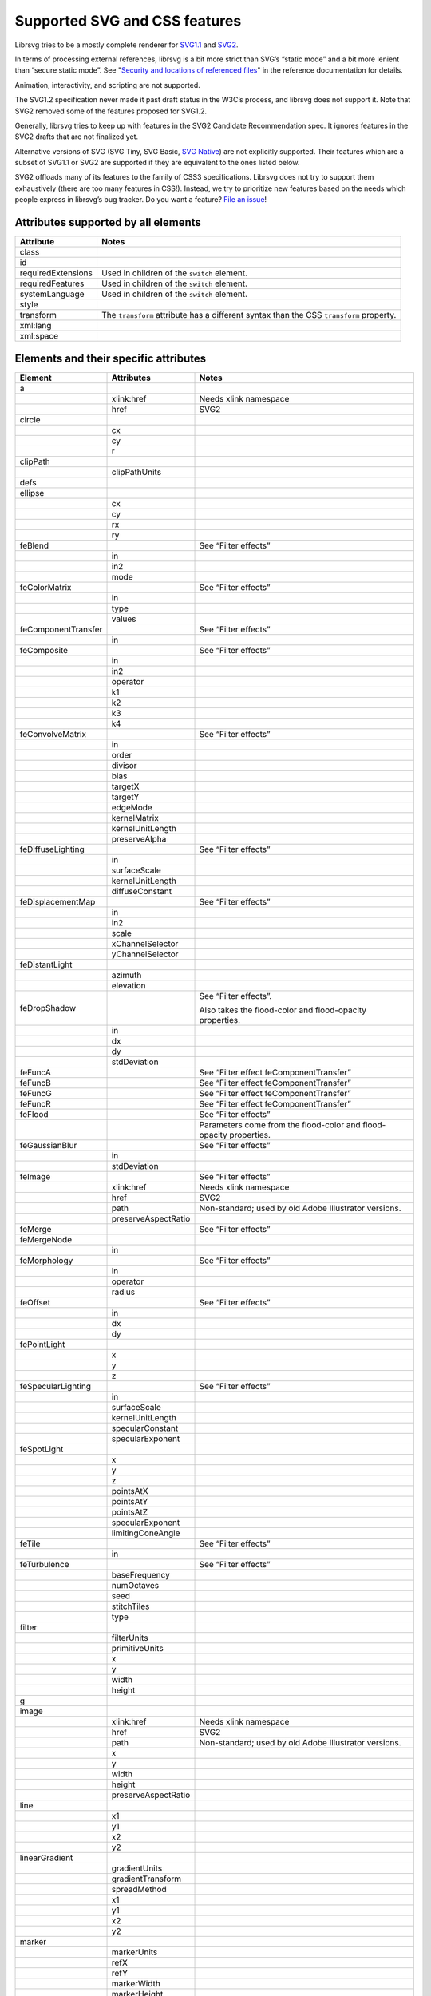 Supported SVG and CSS features
==============================

Librsvg tries to be a mostly complete renderer for `SVG1.1
<https://www.w3.org/TR/SVG11/>`_ and `SVG2
<https://www.w3.org/TR/SVG2/>`_.

In terms of processing external references, librsvg is a bit more
strict than SVG’s “static mode” and a bit more lenient than “secure
static mode”. See "`Security and locations of referenced files
<https://gnome.pages.gitlab.gnome.org/librsvg/Rsvg-2.0/class.Handle.html#security-and-locations-of-referenced-files>`_"
in the reference documentation for details.

Animation, interactivity, and scripting are not supported.

The SVG1.2 specification never made it past draft status in the W3C’s
process, and librsvg does not support it. Note that SVG2 removed some of
the features proposed for SVG1.2.

Generally, librsvg tries to keep up with features in the SVG2 Candidate
Recommendation spec. It ignores features in the SVG2 drafts that are not
finalized yet.

Alternative versions of SVG (SVG Tiny, SVG Basic, `SVG
Native <https://gitlab.gnome.org/GNOME/librsvg/-/issues/689>`__) are not
explicitly supported. Their features which are a subset of SVG1.1 or
SVG2 are supported if they are equivalent to the ones listed below.

SVG2 offloads many of its features to the family of CSS3 specifications.
Librsvg does not try to support them exhaustively (there are too many
features in CSS!). Instead, we try to prioritize new features based on
the needs which people express in librsvg’s bug tracker. Do you want a
feature? `File an
issue <https://gitlab.gnome.org/GNOME/librsvg/issues>`__!

Attributes supported by all elements
------------------------------------

+-----------------------------------+-----------------------------------+
| Attribute                         | Notes                             |
+===================================+===================================+
| class                             |                                   |
+-----------------------------------+-----------------------------------+
| id                                |                                   |
+-----------------------------------+-----------------------------------+
| requiredExtensions                | Used in children of the           |
|                                   | ``switch`` element.               |
+-----------------------------------+-----------------------------------+
| requiredFeatures                  | Used in children of the           |
|                                   | ``switch`` element.               |
+-----------------------------------+-----------------------------------+
| systemLanguage                    | Used in children of the           |
|                                   | ``switch`` element.               |
+-----------------------------------+-----------------------------------+
| style                             |                                   |
+-----------------------------------+-----------------------------------+
| transform                         | The ``transform`` attribute has a |
|                                   | different syntax than the CSS     |
|                                   | ``transform`` property.           |
+-----------------------------------+-----------------------------------+
| xml:lang                          |                                   |
+-----------------------------------+-----------------------------------+
| xml:space                         |                                   |
+-----------------------------------+-----------------------------------+

Elements and their specific attributes
--------------------------------------

+-----------------------+-----------------------+-----------------------+
| Element               | Attributes            | Notes                 |
+=======================+=======================+=======================+
| a                     |                       |                       |
+-----------------------+-----------------------+-----------------------+
|                       | xlink:href            | Needs xlink namespace |
+-----------------------+-----------------------+-----------------------+
|                       | href                  | SVG2                  |
+-----------------------+-----------------------+-----------------------+
| circle                |                       |                       |
+-----------------------+-----------------------+-----------------------+
|                       | cx                    |                       |
+-----------------------+-----------------------+-----------------------+
|                       | cy                    |                       |
+-----------------------+-----------------------+-----------------------+
|                       | r                     |                       |
+-----------------------+-----------------------+-----------------------+
| clipPath              |                       |                       |
+-----------------------+-----------------------+-----------------------+
|                       | clipPathUnits         |                       |
+-----------------------+-----------------------+-----------------------+
| defs                  |                       |                       |
+-----------------------+-----------------------+-----------------------+
| ellipse               |                       |                       |
+-----------------------+-----------------------+-----------------------+
|                       | cx                    |                       |
+-----------------------+-----------------------+-----------------------+
|                       | cy                    |                       |
+-----------------------+-----------------------+-----------------------+
|                       | rx                    |                       |
+-----------------------+-----------------------+-----------------------+
|                       | ry                    |                       |
+-----------------------+-----------------------+-----------------------+
| feBlend               |                       | See “Filter effects”  |
+-----------------------+-----------------------+-----------------------+
|                       | in                    |                       |
+-----------------------+-----------------------+-----------------------+
|                       | in2                   |                       |
+-----------------------+-----------------------+-----------------------+
|                       | mode                  |                       |
+-----------------------+-----------------------+-----------------------+
| feColorMatrix         |                       | See “Filter effects”  |
+-----------------------+-----------------------+-----------------------+
|                       | in                    |                       |
+-----------------------+-----------------------+-----------------------+
|                       | type                  |                       |
+-----------------------+-----------------------+-----------------------+
|                       | values                |                       |
+-----------------------+-----------------------+-----------------------+
| feComponentTransfer   |                       | See “Filter effects”  |
+-----------------------+-----------------------+-----------------------+
|                       | in                    |                       |
+-----------------------+-----------------------+-----------------------+
| feComposite           |                       | See “Filter effects”  |
+-----------------------+-----------------------+-----------------------+
|                       | in                    |                       |
+-----------------------+-----------------------+-----------------------+
|                       | in2                   |                       |
+-----------------------+-----------------------+-----------------------+
|                       | operator              |                       |
+-----------------------+-----------------------+-----------------------+
|                       | k1                    |                       |
+-----------------------+-----------------------+-----------------------+
|                       | k2                    |                       |
+-----------------------+-----------------------+-----------------------+
|                       | k3                    |                       |
+-----------------------+-----------------------+-----------------------+
|                       | k4                    |                       |
+-----------------------+-----------------------+-----------------------+
| feConvolveMatrix      |                       | See “Filter effects”  |
+-----------------------+-----------------------+-----------------------+
|                       | in                    |                       |
+-----------------------+-----------------------+-----------------------+
|                       | order                 |                       |
+-----------------------+-----------------------+-----------------------+
|                       | divisor               |                       |
+-----------------------+-----------------------+-----------------------+
|                       | bias                  |                       |
+-----------------------+-----------------------+-----------------------+
|                       | targetX               |                       |
+-----------------------+-----------------------+-----------------------+
|                       | targetY               |                       |
+-----------------------+-----------------------+-----------------------+
|                       | edgeMode              |                       |
+-----------------------+-----------------------+-----------------------+
|                       | kernelMatrix          |                       |
+-----------------------+-----------------------+-----------------------+
|                       | kernelUnitLength      |                       |
+-----------------------+-----------------------+-----------------------+
|                       | preserveAlpha         |                       |
+-----------------------+-----------------------+-----------------------+
| feDiffuseLighting     |                       | See “Filter effects”  |
+-----------------------+-----------------------+-----------------------+
|                       | in                    |                       |
+-----------------------+-----------------------+-----------------------+
|                       | surfaceScale          |                       |
+-----------------------+-----------------------+-----------------------+
|                       | kernelUnitLength      |                       |
+-----------------------+-----------------------+-----------------------+
|                       | diffuseConstant       |                       |
+-----------------------+-----------------------+-----------------------+
| feDisplacementMap     |                       | See “Filter effects”  |
+-----------------------+-----------------------+-----------------------+
|                       | in                    |                       |
+-----------------------+-----------------------+-----------------------+
|                       | in2                   |                       |
+-----------------------+-----------------------+-----------------------+
|                       | scale                 |                       |
+-----------------------+-----------------------+-----------------------+
|                       | xChannelSelector      |                       |
+-----------------------+-----------------------+-----------------------+
|                       | yChannelSelector      |                       |
+-----------------------+-----------------------+-----------------------+
| feDistantLight        |                       |                       |
+-----------------------+-----------------------+-----------------------+
|                       | azimuth               |                       |
+-----------------------+-----------------------+-----------------------+
|                       | elevation             |                       |
+-----------------------+-----------------------+-----------------------+
| feDropShadow          |                       | See “Filter effects”. |
|                       |                       |                       |
|                       |                       | Also takes the        |
|                       |                       | flood-color and       |
|                       |                       | flood-opacity         |
|                       |                       | properties.           |
+-----------------------+-----------------------+-----------------------+
|                       | in                    |                       |
+-----------------------+-----------------------+-----------------------+
|                       | dx                    |                       |
+-----------------------+-----------------------+-----------------------+
|                       | dy                    |                       |
+-----------------------+-----------------------+-----------------------+
|                       | stdDeviation          |                       |
+-----------------------+-----------------------+-----------------------+
| feFuncA               |                       | See “Filter effect    |
|                       |                       | feComponentTransfer”  |
+-----------------------+-----------------------+-----------------------+
| feFuncB               |                       | See “Filter effect    |
|                       |                       | feComponentTransfer”  |
+-----------------------+-----------------------+-----------------------+
| feFuncG               |                       | See “Filter effect    |
|                       |                       | feComponentTransfer”  |
+-----------------------+-----------------------+-----------------------+
| feFuncR               |                       | See “Filter effect    |
|                       |                       | feComponentTransfer”  |
+-----------------------+-----------------------+-----------------------+
| feFlood               |                       | See “Filter effects”  |
+-----------------------+-----------------------+-----------------------+
|                       |                       | Parameters come from  |
|                       |                       | the flood-color and   |
|                       |                       | flood-opacity         |
|                       |                       | properties.           |
+-----------------------+-----------------------+-----------------------+
| feGaussianBlur        |                       | See “Filter effects”  |
+-----------------------+-----------------------+-----------------------+
|                       | in                    |                       |
+-----------------------+-----------------------+-----------------------+
|                       | stdDeviation          |                       |
+-----------------------+-----------------------+-----------------------+
| feImage               |                       | See “Filter effects”  |
+-----------------------+-----------------------+-----------------------+
|                       | xlink:href            | Needs xlink namespace |
+-----------------------+-----------------------+-----------------------+
|                       | href                  | SVG2                  |
+-----------------------+-----------------------+-----------------------+
|                       | path                  | Non-standard; used by |
|                       |                       | old Adobe Illustrator |
|                       |                       | versions.             |
+-----------------------+-----------------------+-----------------------+
|                       | preserveAspectRatio   |                       |
+-----------------------+-----------------------+-----------------------+
| feMerge               |                       | See “Filter effects”  |
+-----------------------+-----------------------+-----------------------+
| feMergeNode           |                       |                       |
+-----------------------+-----------------------+-----------------------+
|                       | in                    |                       |
+-----------------------+-----------------------+-----------------------+
| feMorphology          |                       | See “Filter effects”  |
+-----------------------+-----------------------+-----------------------+
|                       | in                    |                       |
+-----------------------+-----------------------+-----------------------+
|                       | operator              |                       |
+-----------------------+-----------------------+-----------------------+
|                       | radius                |                       |
+-----------------------+-----------------------+-----------------------+
| feOffset              |                       | See “Filter effects”  |
+-----------------------+-----------------------+-----------------------+
|                       | in                    |                       |
+-----------------------+-----------------------+-----------------------+
|                       | dx                    |                       |
+-----------------------+-----------------------+-----------------------+
|                       | dy                    |                       |
+-----------------------+-----------------------+-----------------------+
| fePointLight          |                       |                       |
+-----------------------+-----------------------+-----------------------+
|                       | x                     |                       |
+-----------------------+-----------------------+-----------------------+
|                       | y                     |                       |
+-----------------------+-----------------------+-----------------------+
|                       | z                     |                       |
+-----------------------+-----------------------+-----------------------+
| feSpecularLighting    |                       | See “Filter effects”  |
+-----------------------+-----------------------+-----------------------+
|                       | in                    |                       |
+-----------------------+-----------------------+-----------------------+
|                       | surfaceScale          |                       |
+-----------------------+-----------------------+-----------------------+
|                       | kernelUnitLength      |                       |
+-----------------------+-----------------------+-----------------------+
|                       | specularConstant      |                       |
+-----------------------+-----------------------+-----------------------+
|                       | specularExponent      |                       |
+-----------------------+-----------------------+-----------------------+
| feSpotLight           |                       |                       |
+-----------------------+-----------------------+-----------------------+
|                       | x                     |                       |
+-----------------------+-----------------------+-----------------------+
|                       | y                     |                       |
+-----------------------+-----------------------+-----------------------+
|                       | z                     |                       |
+-----------------------+-----------------------+-----------------------+
|                       | pointsAtX             |                       |
+-----------------------+-----------------------+-----------------------+
|                       | pointsAtY             |                       |
+-----------------------+-----------------------+-----------------------+
|                       | pointsAtZ             |                       |
+-----------------------+-----------------------+-----------------------+
|                       | specularExponent      |                       |
+-----------------------+-----------------------+-----------------------+
|                       | limitingConeAngle     |                       |
+-----------------------+-----------------------+-----------------------+
| feTile                |                       | See “Filter effects”  |
+-----------------------+-----------------------+-----------------------+
|                       | in                    |                       |
+-----------------------+-----------------------+-----------------------+
| feTurbulence          |                       | See “Filter effects”  |
+-----------------------+-----------------------+-----------------------+
|                       | baseFrequency         |                       |
+-----------------------+-----------------------+-----------------------+
|                       | numOctaves            |                       |
+-----------------------+-----------------------+-----------------------+
|                       | seed                  |                       |
+-----------------------+-----------------------+-----------------------+
|                       | stitchTiles           |                       |
+-----------------------+-----------------------+-----------------------+
|                       | type                  |                       |
+-----------------------+-----------------------+-----------------------+
| filter                |                       |                       |
+-----------------------+-----------------------+-----------------------+
|                       | filterUnits           |                       |
+-----------------------+-----------------------+-----------------------+
|                       | primitiveUnits        |                       |
+-----------------------+-----------------------+-----------------------+
|                       | x                     |                       |
+-----------------------+-----------------------+-----------------------+
|                       | y                     |                       |
+-----------------------+-----------------------+-----------------------+
|                       | width                 |                       |
+-----------------------+-----------------------+-----------------------+
|                       | height                |                       |
+-----------------------+-----------------------+-----------------------+
| g                     |                       |                       |
+-----------------------+-----------------------+-----------------------+
| image                 |                       |                       |
+-----------------------+-----------------------+-----------------------+
|                       | xlink:href            | Needs xlink namespace |
+-----------------------+-----------------------+-----------------------+
|                       | href                  | SVG2                  |
+-----------------------+-----------------------+-----------------------+
|                       | path                  | Non-standard; used by |
|                       |                       | old Adobe Illustrator |
|                       |                       | versions.             |
+-----------------------+-----------------------+-----------------------+
|                       | x                     |                       |
+-----------------------+-----------------------+-----------------------+
|                       | y                     |                       |
+-----------------------+-----------------------+-----------------------+
|                       | width                 |                       |
+-----------------------+-----------------------+-----------------------+
|                       | height                |                       |
+-----------------------+-----------------------+-----------------------+
|                       | preserveAspectRatio   |                       |
+-----------------------+-----------------------+-----------------------+
| line                  |                       |                       |
+-----------------------+-----------------------+-----------------------+
|                       | x1                    |                       |
+-----------------------+-----------------------+-----------------------+
|                       | y1                    |                       |
+-----------------------+-----------------------+-----------------------+
|                       | x2                    |                       |
+-----------------------+-----------------------+-----------------------+
|                       | y2                    |                       |
+-----------------------+-----------------------+-----------------------+
| linearGradient        |                       |                       |
+-----------------------+-----------------------+-----------------------+
|                       | gradientUnits         |                       |
+-----------------------+-----------------------+-----------------------+
|                       | gradientTransform     |                       |
+-----------------------+-----------------------+-----------------------+
|                       | spreadMethod          |                       |
+-----------------------+-----------------------+-----------------------+
|                       | x1                    |                       |
+-----------------------+-----------------------+-----------------------+
|                       | y1                    |                       |
+-----------------------+-----------------------+-----------------------+
|                       | x2                    |                       |
+-----------------------+-----------------------+-----------------------+
|                       | y2                    |                       |
+-----------------------+-----------------------+-----------------------+
| marker                |                       |                       |
+-----------------------+-----------------------+-----------------------+
|                       | markerUnits           |                       |
+-----------------------+-----------------------+-----------------------+
|                       | refX                  |                       |
+-----------------------+-----------------------+-----------------------+
|                       | refY                  |                       |
+-----------------------+-----------------------+-----------------------+
|                       | markerWidth           |                       |
+-----------------------+-----------------------+-----------------------+
|                       | markerHeight          |                       |
+-----------------------+-----------------------+-----------------------+
|                       | orient                |                       |
+-----------------------+-----------------------+-----------------------+
|                       | preserveAspectRatio   |                       |
+-----------------------+-----------------------+-----------------------+
|                       | viewBox               |                       |
+-----------------------+-----------------------+-----------------------+
| mask                  |                       |                       |
+-----------------------+-----------------------+-----------------------+
|                       | x                     |                       |
+-----------------------+-----------------------+-----------------------+
|                       | y                     |                       |
+-----------------------+-----------------------+-----------------------+
|                       | width                 |                       |
+-----------------------+-----------------------+-----------------------+
|                       | height                |                       |
+-----------------------+-----------------------+-----------------------+
|                       | maskUnits             |                       |
+-----------------------+-----------------------+-----------------------+
|                       | maskContentUnits      |                       |
+-----------------------+-----------------------+-----------------------+
| path                  |                       |                       |
+-----------------------+-----------------------+-----------------------+
|                       | d                     |                       |
+-----------------------+-----------------------+-----------------------+
| pattern               |                       |                       |
+-----------------------+-----------------------+-----------------------+
|                       | xlink:href            | Needs xlink namespace |
+-----------------------+-----------------------+-----------------------+
|                       | href                  | SVG2                  |
+-----------------------+-----------------------+-----------------------+
|                       | patternUnits          |                       |
+-----------------------+-----------------------+-----------------------+
|                       | patternContentUnits   |                       |
+-----------------------+-----------------------+-----------------------+
|                       | patternTransform      |                       |
+-----------------------+-----------------------+-----------------------+
|                       | preserveAspectRatio   |                       |
+-----------------------+-----------------------+-----------------------+
|                       | viewBox               |                       |
+-----------------------+-----------------------+-----------------------+
|                       | x                     |                       |
+-----------------------+-----------------------+-----------------------+
|                       | y                     |                       |
+-----------------------+-----------------------+-----------------------+
|                       | width                 |                       |
+-----------------------+-----------------------+-----------------------+
|                       | height                |                       |
+-----------------------+-----------------------+-----------------------+
| polygon               |                       |                       |
+-----------------------+-----------------------+-----------------------+
|                       | points                |                       |
+-----------------------+-----------------------+-----------------------+
| polyline              |                       |                       |
+-----------------------+-----------------------+-----------------------+
|                       | points                |                       |
+-----------------------+-----------------------+-----------------------+
| radialGradient        |                       |                       |
+-----------------------+-----------------------+-----------------------+
|                       | gradientUnits         |                       |
+-----------------------+-----------------------+-----------------------+
|                       | gradientTransform     |                       |
+-----------------------+-----------------------+-----------------------+
|                       | spreadMethod          |                       |
+-----------------------+-----------------------+-----------------------+
|                       | cx                    |                       |
+-----------------------+-----------------------+-----------------------+
|                       | cy                    |                       |
+-----------------------+-----------------------+-----------------------+
|                       | r                     |                       |
+-----------------------+-----------------------+-----------------------+
|                       | fx                    |                       |
+-----------------------+-----------------------+-----------------------+
|                       | fx                    |                       |
+-----------------------+-----------------------+-----------------------+
|                       | fr                    |                       |
+-----------------------+-----------------------+-----------------------+
| rect                  |                       |                       |
+-----------------------+-----------------------+-----------------------+
|                       | x                     |                       |
+-----------------------+-----------------------+-----------------------+
|                       | y                     |                       |
+-----------------------+-----------------------+-----------------------+
|                       | width                 |                       |
+-----------------------+-----------------------+-----------------------+
|                       | height                |                       |
+-----------------------+-----------------------+-----------------------+
|                       | rx                    |                       |
+-----------------------+-----------------------+-----------------------+
|                       | ry                    |                       |
+-----------------------+-----------------------+-----------------------+
| stop                  |                       |                       |
+-----------------------+-----------------------+-----------------------+
|                       | offset                |                       |
+-----------------------+-----------------------+-----------------------+
| style                 |                       |                       |
+-----------------------+-----------------------+-----------------------+
|                       | type                  |                       |
+-----------------------+-----------------------+-----------------------+
| svg                   |                       |                       |
+-----------------------+-----------------------+-----------------------+
|                       | x                     |                       |
+-----------------------+-----------------------+-----------------------+
|                       | y                     |                       |
+-----------------------+-----------------------+-----------------------+
|                       | width                 |                       |
+-----------------------+-----------------------+-----------------------+
|                       | height                |                       |
+-----------------------+-----------------------+-----------------------+
|                       | viewBox               |                       |
+-----------------------+-----------------------+-----------------------+
|                       | preserveAspectRatio   |                       |
+-----------------------+-----------------------+-----------------------+
| switch                |                       |                       |
+-----------------------+-----------------------+-----------------------+
| symbol                |                       |                       |
+-----------------------+-----------------------+-----------------------+
|                       | preserveAspectRatio   |                       |
+-----------------------+-----------------------+-----------------------+
|                       | viewBox               |                       |
+-----------------------+-----------------------+-----------------------+
| text                  |                       |                       |
+-----------------------+-----------------------+-----------------------+
|                       | x                     |                       |
+-----------------------+-----------------------+-----------------------+
|                       | y                     |                       |
+-----------------------+-----------------------+-----------------------+
|                       | dx                    |                       |
+-----------------------+-----------------------+-----------------------+
|                       | dy                    |                       |
+-----------------------+-----------------------+-----------------------+
| tref                  |                       |                       |
+-----------------------+-----------------------+-----------------------+
|                       | xlink:href            | Needs xlink namespace |
+-----------------------+-----------------------+-----------------------+
| tspan                 |                       |                       |
+-----------------------+-----------------------+-----------------------+
|                       | x                     |                       |
+-----------------------+-----------------------+-----------------------+
|                       | y                     |                       |
+-----------------------+-----------------------+-----------------------+
|                       | dx                    |                       |
+-----------------------+-----------------------+-----------------------+
|                       | dy                    |                       |
+-----------------------+-----------------------+-----------------------+
| use                   |                       |                       |
+-----------------------+-----------------------+-----------------------+
|                       | xlink:href            | Needs xlink namespace |
+-----------------------+-----------------------+-----------------------+
|                       | href                  | SVG2                  |
+-----------------------+-----------------------+-----------------------+
|                       | x                     |                       |
+-----------------------+-----------------------+-----------------------+
|                       | y                     |                       |
+-----------------------+-----------------------+-----------------------+
|                       | width                 |                       |
+-----------------------+-----------------------+-----------------------+
|                       | height                |                       |
+-----------------------+-----------------------+-----------------------+

CSS properties
--------------

The following are shorthand properties. They are not available as
presentation attributes, only as style properties, so for example you
have to use ``<path style="marker: url(#foo);"/>``, since there is no
``marker`` attribute.

+----------------------------+--------------------------------------------------------------------+
| Property                   | Notes                                                              |
+============================+====================================================================+
| font                       |                                                                    |
+----------------------------+--------------------------------------------------------------------+
| glyph-orientation-vertical | Supports only CSS Writing Modes 3 values: auto, 0, 90, 0deg, 90deg |
+----------------------------+--------------------------------------------------------------------+
| marker                     |                                                                    |
+----------------------------+--------------------------------------------------------------------+

The following are longhand properties. Most of them are available as
presentation attributes, e.g. you can use ``<rect fill="blue"/>`` as
well as ``<rect style="fill: blue;"/>``. The Notes column indicates
which properties are not available as presentation attributes.

+-----------------------+----------------------------------------------+
| Property              | Notes                                        |
+=======================+==============================================+
| baseline-shift        |                                              |
+-----------------------+----------------------------------------------+
| clip-path             |                                              |
+-----------------------+----------------------------------------------+
| clip-rule             |                                              |
+-----------------------+----------------------------------------------+
| color                 |                                              |
+-----------------------+----------------------------------------------+
| color-                |                                              |
| interpolation-filters |                                              |
+-----------------------+----------------------------------------------+
| direction             |                                              |
+-----------------------+----------------------------------------------+
| display               |                                              |
+-----------------------+----------------------------------------------+
| enable-background     |                                              |
+-----------------------+----------------------------------------------+
| fill                  |                                              |
+-----------------------+----------------------------------------------+
| fill-opacity          |                                              |
+-----------------------+----------------------------------------------+
| fill-rule             |                                              |
+-----------------------+----------------------------------------------+
| filter                |                                              |
+-----------------------+----------------------------------------------+
| flood-color           |                                              |
+-----------------------+----------------------------------------------+
| flood-opacity         |                                              |
+-----------------------+----------------------------------------------+
| font-family           |                                              |
+-----------------------+----------------------------------------------+
| font-size             |                                              |
+-----------------------+----------------------------------------------+
| font-stretch          |                                              |
+-----------------------+----------------------------------------------+
| font-style            |                                              |
+-----------------------+----------------------------------------------+
| font-variant          |                                              |
+-----------------------+----------------------------------------------+
| font-weight           |                                              |
+-----------------------+----------------------------------------------+
| isolation             | Not available as a presentation attribute.   |
+-----------------------+----------------------------------------------+
| letter-spacing        |                                              |
+-----------------------+----------------------------------------------+
| lighting-color        |                                              |
+-----------------------+----------------------------------------------+
| line-height           | Not available as a presentation attribute.   |
+-----------------------+----------------------------------------------+
| marker-end            |                                              |
+-----------------------+----------------------------------------------+
| marker-mid            |                                              |
+-----------------------+----------------------------------------------+
| marker-start          |                                              |
+-----------------------+----------------------------------------------+
| mask                  |                                              |
+-----------------------+----------------------------------------------+
| mask-type             |                                              |
+-----------------------+----------------------------------------------+
| mix-blend-mode        | Not available as a presentation attribute.   |
+-----------------------+----------------------------------------------+
| opacity               |                                              |
+-----------------------+----------------------------------------------+
| overflow              |                                              |
+-----------------------+----------------------------------------------+
| paint-order           |                                              |
+-----------------------+----------------------------------------------+
| shape-rendering       |                                              |
+-----------------------+----------------------------------------------+
| stop-color            |                                              |
+-----------------------+----------------------------------------------+
| stop-opacity          |                                              |
+-----------------------+----------------------------------------------+
| stroke                |                                              |
+-----------------------+----------------------------------------------+
| stroke-dasharray      |                                              |
+-----------------------+----------------------------------------------+
| stroke-dashoffset     |                                              |
+-----------------------+----------------------------------------------+
| stroke-linecap        |                                              |
+-----------------------+----------------------------------------------+
| stroke-linejoin       |                                              |
+-----------------------+----------------------------------------------+
| stroke-miterlimit     |                                              |
+-----------------------+----------------------------------------------+
| stroke-opacity        |                                              |
+-----------------------+----------------------------------------------+
| stroke-width          |                                              |
+-----------------------+----------------------------------------------+
| text-anchor           |                                              |
+-----------------------+----------------------------------------------+
| text-decoration       |                                              |
+-----------------------+----------------------------------------------+
| text-orientation      | Not available as a presentation attribute.   |
+-----------------------+----------------------------------------------+
| text-rendering        |                                              |
+-----------------------+----------------------------------------------+
| transform             | SVG2; different syntax from the              |
|                       | ``transform`` attribute.                     |
+-----------------------+----------------------------------------------+
| unicode-bidi          |                                              |
+-----------------------+----------------------------------------------+
| vector-effect         | Only ``non-scaling-stroke`` is supported for |
|                       | paths.                                       |
+-----------------------+----------------------------------------------+
| visibility            |                                              |
+-----------------------+----------------------------------------------+
| writing-mode          |                                              |
+-----------------------+----------------------------------------------+

Filter effects
--------------

The following elements are filter effects:

- feBlend
- feColorMatrix
- feComponentTransfer
- feComposite
- feConvolveMatrix
- feDiffuseLighting
- feDisplacementMap
- feDropShadow
- feFlood
- feGaussianBlur
- feImage
- feMerge
- feMorphology
- feOffset
- feSpecularLighting
- feTile
- feTurbulence

All of those elements for filter effects support these attributes:

+-----------------------------------+-----------------------------------+
| Attribute                         | Notes                             |
+===================================+===================================+
| x                                 |                                   |
+-----------------------------------+-----------------------------------+
| y                                 |                                   |
+-----------------------------------+-----------------------------------+
| width                             |                                   |
+-----------------------------------+-----------------------------------+
| height                            |                                   |
+-----------------------------------+-----------------------------------+
| result                            |                                   |
+-----------------------------------+-----------------------------------+

Some filter effect elements take one input in the ``in`` attribute, and
some others take two inputs in the ``in``, ``in2`` attributes. See the
table of elements above for details.

Filter effect feComponentTransfer
---------------------------------

The ``feComponentTransfer`` element can contain children ``feFuncA``,
``feFuncR``, ``feFuncG``, ``feFuncB``, and those all support these
attributes:

=========== =====
Attribute   Notes
=========== =====
type        
tableValues 
slope       
intercept   
amplitude   
exponent    
offset      
=========== =====

CSS features
------------

Pseudo-classes
~~~~~~~~~~~~~~

+-----------------------------------+-----------------------------------+
| Pseudo-class                      | Notes                             |
+===================================+===================================+
| :link                             |                                   |
+-----------------------------------+-----------------------------------+
| :visited                          | Because librsvg does not maintain |
|                                   | browser history, this is parsed,  |
|                                   | but never matches                 |
+-----------------------------------+-----------------------------------+
| :lang()                           |                                   |
+-----------------------------------+-----------------------------------+
| :not()                            |  [1]_                             |
+-----------------------------------+-----------------------------------+
| :first-child                      |  [1]_                             |
+-----------------------------------+-----------------------------------+
| :last-child                       |  [1]_                             |
+-----------------------------------+-----------------------------------+
| :only-child                       |  [1]_                             |
+-----------------------------------+-----------------------------------+
| :root                             |  [1]_                             |
+-----------------------------------+-----------------------------------+
| :empty                            |  [1]_                             |
+-----------------------------------+-----------------------------------+
| :nth-child()                      |  [1]_                             |
+-----------------------------------+-----------------------------------+
| :nth-last-child()                 |  [1]_                             |
+-----------------------------------+-----------------------------------+
| :nth-of-type()                    |  [1]_                             |
+-----------------------------------+-----------------------------------+
| :nth-last-of-type()               |  [1]_                             |
+-----------------------------------+-----------------------------------+
| :first-of-type                    |  [1]_                             |
+-----------------------------------+-----------------------------------+
| :last-of-type                     |  [1]_                             |
+-----------------------------------+-----------------------------------+
| :only-of-type                     |  [1]_                             |
+-----------------------------------+-----------------------------------+

FIXME: which selectors, combinators, at-rules.

XML features
------------

FIXME: ``<xi:include href= parse= encoding=>``

FIXME: ``<xi:fallback>``

FIXME: ``xml:lang`` attribute

FIXME: ``xml:space`` attribute

Explicitly Unsupported features
-------------------------------

-  ``flowRoot`` element and its children - Inkscape, SVG 1.2 only.

-  ``glyph-orientation-horizontal`` property - SVG1.1 only, removed in
   SVG2

-  The pseudo-classes ``:is()`` and ``:where()`` are part of Selectors
   Level 4, which is still a working draft.

Footnotes
---------

.. [1]
   These structural pseudo-classes are implemented in rust-selectors,
   which librsvg uses.
